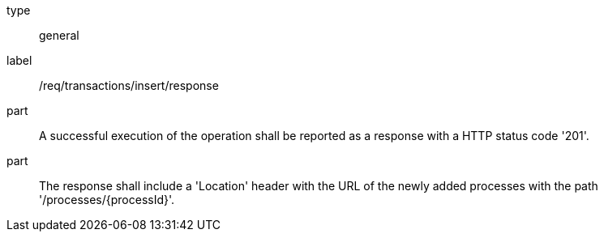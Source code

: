 [[req_transactions_insert_response]]
[requirement]
====
[%metadata]
type:: general
label:: /req/transactions/insert/response
part:: A successful execution of the operation shall be reported as a response with a HTTP status code '201'.
part:: The response shall include a 'Location' header with the URL of the newly added processes with the path '/processes/{processId}'.
====
